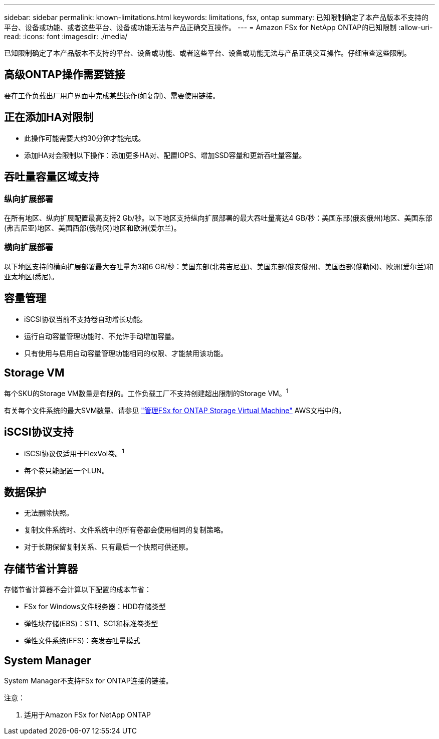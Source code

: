 ---
sidebar: sidebar 
permalink: known-limitations.html 
keywords: limitations, fsx, ontap 
summary: 已知限制确定了本产品版本不支持的平台、设备或功能、或者这些平台、设备或功能无法与产品正确交互操作。 
---
= Amazon FSx for NetApp ONTAP的已知限制
:allow-uri-read: 
:icons: font
:imagesdir: ./media/


[role="lead"]
已知限制确定了本产品版本不支持的平台、设备或功能、或者这些平台、设备或功能无法与产品正确交互操作。仔细审查这些限制。



== 高级ONTAP操作需要链接

要在工作负载出厂用户界面中完成某些操作(如复制)、需要使用链接。



== 正在添加HA对限制

* 此操作可能需要大约30分钟才能完成。
* 添加HA对会限制以下操作：添加更多HA对、配置IOPS、增加SSD容量和更新吞吐量容量。




== 吞吐量容量区域支持



=== 纵向扩展部署

在所有地区、纵向扩展配置最高支持2 Gb/秒。以下地区支持纵向扩展部署的最大吞吐量高达4 GB/秒：美国东部(俄亥俄州)地区、美国东部(弗吉尼亚)地区、美国西部(俄勒冈)地区和欧洲(爱尔兰)。



=== 横向扩展部署

以下地区支持的横向扩展部署最大吞吐量为3和6 GB/秒：美国东部(北弗吉尼亚)、美国东部(俄亥俄州)、美国西部(俄勒冈)、欧洲(爱尔兰)和亚太地区(悉尼)。



== 容量管理

* iSCSI协议当前不支持卷自动增长功能。
* 运行自动容量管理功能时、不允许手动增加容量。
* 只有使用与启用自动容量管理功能相同的权限、才能禁用该功能。




== Storage VM

每个SKU的Storage VM数量是有限的。工作负载工厂不支持创建超出限制的Storage VM。^1^

有关每个文件系统的最大SVM数量、请参见 link:https://docs.aws.amazon.com/fsx/latest/ONTAPGuide/managing-svms.html#max-svms["管理FSx for ONTAP Storage Virtual Machine"^] AWS文档中的。



== iSCSI协议支持

* iSCSI协议仅适用于FlexVol卷。^1^
* 每个卷只能配置一个LUN。




== 数据保护

* 无法删除快照。
* 复制文件系统时、文件系统中的所有卷都会使用相同的复制策略。
* 对于长期保留复制关系、只有最后一个快照可供还原。




== 存储节省计算器

存储节省计算器不会计算以下配置的成本节省：

* FSx for Windows文件服务器：HDD存储类型
* 弹性块存储(EBS)：ST1、SC1和标准卷类型
* 弹性文件系统(EFS)：突发吞吐量模式




== System Manager

System Manager不支持FSx for ONTAP连接的链接。

注意：

. 适用于Amazon FSx for NetApp ONTAP

